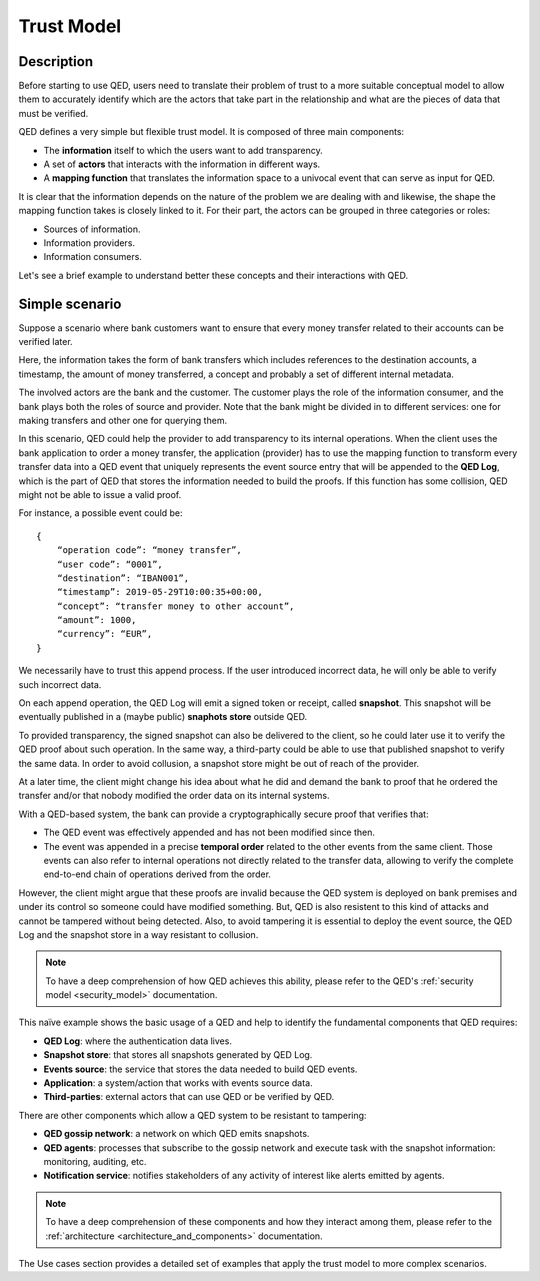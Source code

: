 .. _trust_model:

Trust Model
===========

Description
-----------

Before starting to use QED, users need to translate their problem of trust
to a more suitable conceptual model to allow them to accurately identify which
are the actors that take part in the relationship and what are the pieces of
data that must be verified.

QED defines a very simple but flexible trust model. It is composed of
three main components:

- The **information** itself to which the users want to add transparency.
- A set of **actors** that interacts with the information in different ways.
- A **mapping function** that translates the information space to a
  univocal event that can serve as input for QED.

It is clear that the information depends on the nature of the problem we are
dealing with and likewise, the shape the mapping function takes is closely
linked to it. For their part, the actors can be grouped in three categories
or roles:

- Sources of information.
- Information providers.
- Information consumers.

Let's see a brief example to understand better these concepts and their
interactions with QED.

Simple scenario
---------------

Suppose a scenario where bank customers want to ensure that every
money transfer related to their accounts can be verified later.

Here, the information takes the form of bank transfers which includes
references to the destination accounts, a timestamp, the amount of money
transferred, a concept and probably a set of different internal metadata.

The involved actors are the bank and the customer. The customer plays the role
of the information consumer, and the bank plays both the roles of source and
provider. Note that the bank might be divided in to different services: one
for making transfers and other one for querying them.

.. image:: ../_static/images/qed_bank_transfers.png
    :align: center

In this scenario, QED could help the provider to add transparency to its
internal operations. When the client uses the bank application to order a money
transfer, the application (provider) has to use the mapping function to
transform every transfer data into a QED event that uniquely represents
the event source entry that will be appended to the **QED Log**, which is the
part of QED that stores the information needed to build the proofs. If this
function has some collision, QED might not be able to issue a valid proof.

For instance, a possible event could be::

    {
        “operation code”: “money transfer”,
        “user code”: “0001”,
        “destination”: “IBAN001”,
        “timestamp”: 2019-05-29T10:00:35+00:00,
        “concept”: “transfer money to other account”,
        “amount”: 1000,
        “currency”: “EUR”,
    }


We necessarily have to trust this append process. If the user introduced
incorrect data, he will only be able to verify such incorrect data.

.. image:: ../_static/images/qed_bank_transfers_map.png
    :align: center

On each append operation, the QED Log will emit a signed token or receipt,
called **snapshot**. This snapshot will be eventually published in a
(maybe public) **snaphots store** outside QED.

To provided transparency, the signed snapshot can also be delivered to
the client, so he could later use it to verify the QED proof about such
operation. In the same way, a third-party could be able to use that
published snapshot to verify the same data. In order to avoid collusion,
a snapshot store might be out of reach of the provider.

.. image:: ../_static/images/qed_bank_transfers_snapshot.png
    :align: center

At a later time, the client might change his idea about what he did and
demand the bank to proof that he ordered the transfer and/or that nobody
modified the order data on its internal systems.

.. image:: ../_static/images/qed_bank_transfers_proof.png
    :align: center

With a QED-based system, the bank can provide a cryptographically secure
proof that verifies that:

- The QED event was effectively appended and has not been modified since then.
- The event was appended in a precise **temporal order** related to the
  other events from the same client. Those events can also refer to internal
  operations not directly related to the transfer data, allowing to verify
  the complete end-to-end chain of operations derived from the order.

.. image:: ../_static/images/qed_bank_transfers_verify.png
    :align: center

However, the client might argue that these proofs are invalid because the QED
system is deployed on bank premises and under its control so someone could
have modified something. But, QED is also resistent to this kind of attacks
and cannot be tampered without being detected. Also, to avoid tampering it
is essential to deploy the event source, the QED Log and the snapshot store
in a way resistant to collusion.

.. note::

    To have a deep comprehension of how QED achieves this ability, please
    refer to the QED's :ref:`security model <security_model>` documentation.

This naïve example shows the basic usage of a QED and help to identify
the fundamental components that QED requires:

- **QED Log**: where the authentication data lives.
- **Snapshot store**: that stores all snapshots generated by QED Log.
- **Events source**: the service that stores the data needed to build QED
  events.
- **Application**: a system/action that works with events source data.
- **Third-parties**: external actors that can use QED or be verified by QED.

There are other components which allow a QED system to be resistant to
tampering:

- **QED gossip network**: a network on which QED emits snapshots.
- **QED agents**: processes that subscribe to the gossip network and execute
  task with the snapshot information: monitoring, auditing, etc.
- **Notification service**: notifies stakeholders of any activity of
  interest like alerts emitted by agents.

.. note::

    To have a deep comprehension of these components and how they interact
    among them, please refer to the
    :ref:`architecture <architecture_and_components>` documentation.

The Use cases section provides a detailed set of examples that apply the
trust model to more complex scenarios.
